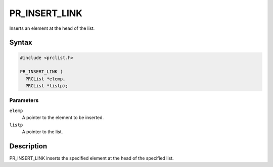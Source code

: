 PR_INSERT_LINK
==============

Inserts an element at the head of the list.


Syntax
------

.. code::

   #include <prclist.h>

   PR_INSERT_LINK (
     PRCList *elemp,
     PRCList *listp);


Parameters
~~~~~~~~~~

``elemp``
   A pointer to the element to be inserted.
``listp``
   A pointer to the list.


Description
-----------

PR_INSERT_LINK inserts the specified element at the head of the
specified list.
